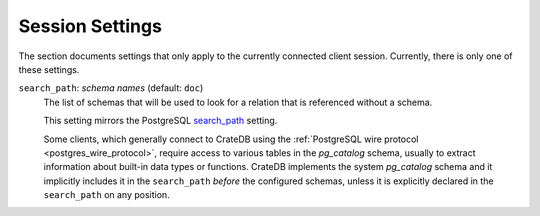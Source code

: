 .. _conf-session:

================
Session Settings
================

The section documents settings that only apply to the currently connected client
session. Currently, there is only one of these settings.

.. SEEALSO::

    Settings can be changed during a session with :ref:`ref-set`.

.. _conf-session-search-path:

``search_path``: *schema names* (default: ``doc``)
  The list of schemas that will be used to look for a relation that is
  referenced without a schema.

  This setting mirrors the PostgreSQL `search_path`_ setting.

  Some clients, which generally connect to CrateDB using the
  :ref:`PostgreSQL wire protocol <postgres_wire_protocol>`, require access to
  various tables in the `pg_catalog` schema, usually to extract information
  about built-in data types or functions.
  CrateDB implements the system `pg_catalog` schema and it implicitly includes
  it in the ``search_path`` *before* the configured schemas, unless it is
  explicitly declared in the ``search_path`` on any position.

.. _search_path: https://www.postgresql.org/docs/8.1/static/ddl-schemas.html#DDL-SCHEMAS-PATH
